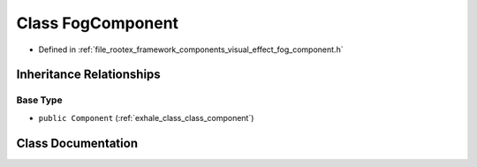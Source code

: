 .. _exhale_class_class_fog_component:

Class FogComponent
==================

- Defined in :ref:`file_rootex_framework_components_visual_effect_fog_component.h`


Inheritance Relationships
-------------------------

Base Type
*********

- ``public Component`` (:ref:`exhale_class_class_component`)


Class Documentation
-------------------


.. doxygenclass:: FogComponent
   :members:
   :protected-members:
   :undoc-members: